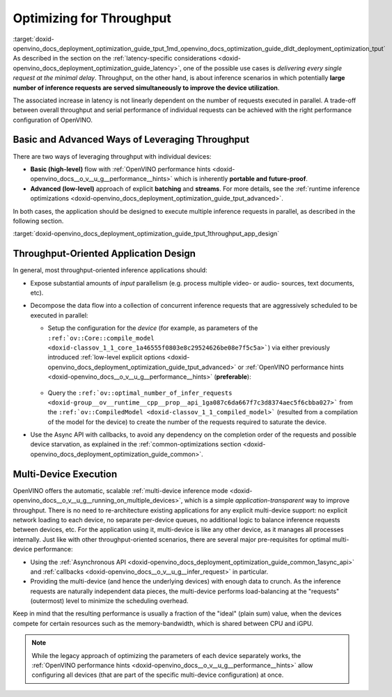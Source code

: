 .. index:: pair: page; Optimizing for Throughput
.. _doxid-openvino_docs_deployment_optimization_guide_tput:


Optimizing for Throughput
=========================

:target:`doxid-openvino_docs_deployment_optimization_guide_tput_1md_openvino_docs_optimization_guide_dldt_deployment_optimization_tput` As described in the section on the :ref:`latency-specific considerations <doxid-openvino_docs_deployment_optimization_guide_latency>`, one of the possible use cases is *delivering every single request at the minimal delay*. Throughput, on the other hand, is about inference scenarios in which potentially **large number of inference requests are served simultaneously to improve the device utilization**.

The associated increase in latency is not linearly dependent on the number of requests executed in parallel. A trade-off between overall throughput and serial performance of individual requests can be achieved with the right performance configuration of OpenVINO.

Basic and Advanced Ways of Leveraging Throughput
~~~~~~~~~~~~~~~~~~~~~~~~~~~~~~~~~~~~~~~~~~~~~~~~

There are two ways of leveraging throughput with individual devices:

* **Basic (high-level)** flow with :ref:`OpenVINO performance hints <doxid-openvino_docs__o_v__u_g__performance__hints>` which is inherently **portable and future-proof**.

* **Advanced (low-level)** approach of explicit **batching** and **streams**. For more details, see the :ref:`runtime inference optimizations <doxid-openvino_docs_deployment_optimization_guide_tput_advanced>`.

In both cases, the application should be designed to execute multiple inference requests in parallel, as described in the following section.

:target:`doxid-openvino_docs_deployment_optimization_guide_tput_1throughput_app_design`

Throughput-Oriented Application Design
~~~~~~~~~~~~~~~~~~~~~~~~~~~~~~~~~~~~~~

In general, most throughput-oriented inference applications should:

* Expose substantial amounts of *input* parallelism (e.g. process multiple video- or audio- sources, text documents, etc).

* Decompose the data flow into a collection of concurrent inference requests that are aggressively scheduled to be executed in parallel:
  
  * Setup the configuration for the *device* (for example, as parameters of the ``:ref:`ov::Core::compile_model <doxid-classov_1_1_core_1a46555f0803e8c29524626be08e7f5c5a>```) via either previously introduced :ref:`low-level explicit options <doxid-openvino_docs_deployment_optimization_guide_tput_advanced>` or :ref:`OpenVINO performance hints <doxid-openvino_docs__o_v__u_g__performance__hints>` (**preferable**):
    
    
    
    
    
       .. tab:: C++
    
          .. doxygensnippet:: docs/snippets/ov_auto_batching.cpp
             :language: cpp
             :fragment: [compile_model]
    
       .. tab:: Python
    
          .. doxygensnippet:: docs/snippets/ov_auto_batching.py
             :language: python
             :fragment: [compile_model]
  
  * Query the ``:ref:`ov::optimal_number_of_infer_requests <doxid-group__ov__runtime__cpp__prop__api_1ga087c6da667f7c3d8374aec5f6cbba027>``` from the ``:ref:`ov::CompiledModel <doxid-classov_1_1_compiled_model>``` (resulted from a compilation of the model for the device) to create the number of the requests required to saturate the device.

* Use the Async API with callbacks, to avoid any dependency on the completion order of the requests and possible device starvation, as explained in the :ref:`common-optimizations section <doxid-openvino_docs_deployment_optimization_guide_common>`.

Multi-Device Execution
~~~~~~~~~~~~~~~~~~~~~~

OpenVINO offers the automatic, scalable :ref:`multi-device inference mode <doxid-openvino_docs__o_v__u_g__running_on_multiple_devices>`, which is a simple *application-transparent* way to improve throughput. There is no need to re-architecture existing applications for any explicit multi-device support: no explicit network loading to each device, no separate per-device queues, no additional logic to balance inference requests between devices, etc. For the application using it, multi-device is like any other device, as it manages all processes internally. Just like with other throughput-oriented scenarios, there are several major pre-requisites for optimal multi-device performance:

* Using the :ref:`Asynchronous API <doxid-openvino_docs_deployment_optimization_guide_common_1async_api>` and :ref:`callbacks <doxid-openvino_docs__o_v__u_g__infer_request>` in particular.

* Providing the multi-device (and hence the underlying devices) with enough data to crunch. As the inference requests are naturally independent data pieces, the multi-device performs load-balancing at the "requests" (outermost) level to minimize the scheduling overhead.

Keep in mind that the resulting performance is usually a fraction of the "ideal" (plain sum) value, when the devices compete for certain resources such as the memory-bandwidth, which is shared between CPU and iGPU.

.. note:: While the legacy approach of optimizing the parameters of each device separately works, the :ref:`OpenVINO performance hints <doxid-openvino_docs__o_v__u_g__performance__hints>` allow configuring all devices (that are part of the specific multi-device configuration) at once.

